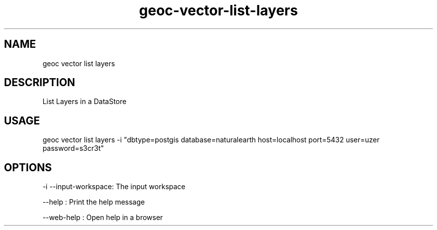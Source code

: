 .TH "geoc-vector-list-layers" "1" "11 September 2016" "version 0.1"
.SH NAME
geoc vector list layers
.SH DESCRIPTION
List Layers in a DataStore
.SH USAGE
geoc vector list layers -i "dbtype=postgis database=naturalearth host=localhost port=5432 user=uzer password=s3cr3t"
.SH OPTIONS
-i --input-workspace: The input workspace
.PP
--help : Print the help message
.PP
--web-help : Open help in a browser
.PP
